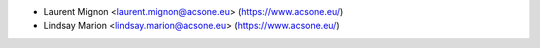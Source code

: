 * Laurent Mignon <laurent.mignon@acsone.eu> (https://www.acsone.eu/)
* Lindsay Marion <lindsay.marion@acsone.eu> (https://www.acsone.eu/)
